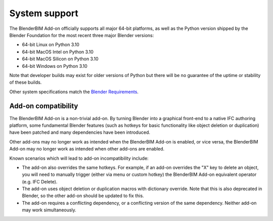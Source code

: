 System support
==============

The BlenderBIM Add-on officially supports all major 64-bit platforms, as well as
the Python version shipped by the Blender Foundation for the most recent three
major Blender versions:

- 64-bit Linux on Python 3.10
- 64-bit MacOS Intel on Python 3.10
- 64-bit MacOS Silicon on Python 3.10
- 64-bit Windows on Python 3.10

Note that developer builds may exist for older versions of Python but there will
be no guarantee of the uptime or stability of these builds.

Other system specifications match the `Blender Requirements
<https://www.blender.org/download/requirements/>`_.

Add-on compatibility
--------------------

The BlenderBIM Add-on is a non-trivial add-on. By turning Blender into a
graphical front-end to a native IFC authoring platform, some fundamental Blender
features (such as hotkeys for basic functionality like object deletion or
duplication) have been patched and many dependencies have been introduced.

Other add-ons may no longer work as intended when the BlenderBIM Add-on is
enabled, or vice versa, the BlenderBIM Add-on may no longer work as intended
when other add-ons are enabled.

Known scenarios which will lead to add-on incompatibility include:

- The add-on also overrides the same hotkeys. For example, if an add-on
  overrides the "X" key to delete an object, you will need to manually trigger
  (either via menu or custom hotkey) the BlenderBIM Add-on equivalent operator
  (e.g. IFC Delete).
- The add-on uses object deletion or duplication macros with dictionary
  override. Note that this is also deprecated in Blender, so the other add-on
  should be updated to fix this.
- The add-on requires a conflicting dependency, or a conflicting version of the
  same dependency. Neither add-on may work simultaneously.
